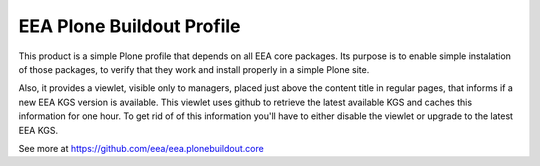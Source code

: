 EEA Plone Buildout Profile
==========================
.. image:: http://ci.eionet.europa.eu/job/eea/job/eea.plonebuildout.profile/job/master/badge/icon
  :target: http://ci.eionet.europa.eu/job/eea/job/eea.plonebuildout.profile/job/master/display/redirect

This product is a simple Plone profile that depends on all EEA core
packages. Its purpose is to enable simple instalation of those packages,
to verify that they work and install properly in a simple Plone site.

Also, it provides a viewlet, visible only to managers, placed just above the
content title in regular pages, that informs if a new EEA KGS version is
available. This viewlet uses github to retrieve the latest available KGS and
caches this information for one hour. To get rid of of this information you'll
have to either disable the viewlet or upgrade to the latest EEA KGS.

See more at https://github.com/eea/eea.plonebuildout.core
